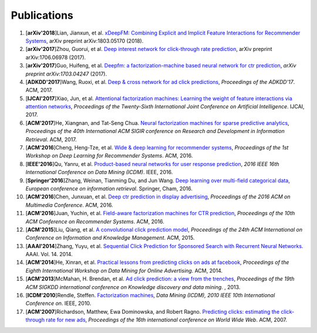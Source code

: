 Publications
============

1. [**arXiv'2018**]Lian, Jianxun, et al. `xDeepFM: Combining Explicit and Implicit Feature Interactions for Recommender Systems <https://arxiv.org/abs/1803.05170>`_, arXiv preprint arXiv:1803.05170 (2018).

#. [**arXiv'2017**]Zhou, Guorui, et al. `Deep interest network for click-through rate prediction <https://arxiv.org/abs/1706.06978>`_, arXiv preprint arXiv:1706.06978 (2017).

#. [**arXiv'2017**]Guo, Huifeng, et al. `Deepfm: a factorization-machine based neural network for ctr prediction <https://arxiv.org/abs/1703.04247>`_, *arXiv preprint arXiv:1703.04247* (2017).

#. [**ADKDD'2017**]Wang, Ruoxi, et al. `Deep & cross network for ad click predictions <https://dl.acm.org/citation.cfm?id=3124754>`_, *Proceedings of the ADKDD'17*. ACM, 2017.

#. [**IJCAI'2017**]Xiao, Jun, et al. `Attentional factorization machines: Learning the weight of feature interactions via attention networks <http://www.ijcai.org/proceedings/2017/0435.pdf>`_, *Proceedings of the Twenty-Sixth International Joint Conference on Artificial Intelligence*. IJCAI, 2017.
   
#. [**ACM'2017**]He, Xiangnan, and Tat-Seng Chua. `Neural factorization machines for sparse predictive analytics <https://dl.acm.org/citation.cfm?id=3080777>`_, *Proceedings of the 40th International ACM SIGIR conference on Research and Development in Information Retrieval*. ACM, 2017.

#. [**ACM'2016**]Cheng, Heng-Tze, et al. `Wide & deep learning for recommender systems <https://dl.acm.org/citation.cfm?id=2988454>`_, *Proceedings of the 1st Workshop on Deep Learning for Recommender Systems*. ACM, 2016.

#. [**IEEE'2016**]Qu, Yanru, et al. `Product-based neural networks for user response prediction <https://ieeexplore.ieee.org/abstract/document/7837964/>`_, *2016 IEEE 16th International Conference on Data Mining (ICDM)*. IEEE, 2016.
   
#. [**Springer'2016**]Zhang, Weinan, Tianming Du, and Jun Wang. `Deep learning over multi-field categorical data <https://link.springer.com/chapter/10.1007/978-3-319-30671-1_4>`_, *European conference on information retrieval*. Springer, Cham, 2016.

#. [**ACM'2016**]Chen, Junxuan, et al. `Deep ctr prediction in display advertising <https://dl.acm.org/citation.cfm?id=2964325>`_, *Proceedings of the 2016 ACM on Multimedia Conference*. ACM, 2016.   
   
#. [**ACM'2016**]Juan, Yuchin, et al. `Field-aware factorization machines for CTR prediction <https://dl.acm.org/citation.cfm?id=2959134>`_, *Proceedings of the 10th ACM Conference on Recommender Systems*. ACM, 2016.   

#. [**ACM'2015**]Liu, Qiang, et al. `A convolutional click prediction model <https://dl.acm.org/citation.cfm?id=2806603>`_, *Proceedings of the 24th ACM International on Conference on Information and Knowledge Management*. ACM, 2015.
   
#. [**AAAI'2014**]Zhang, Yuyu, et al. `Sequential Click Prediction for Sponsored Search with Recurrent Neural Networks. <http://www.aaai.org/ocs/index.php/AAAI/AAAI14/paper/download/8529/8581>`_ AAAI. Vol. 14. 2014.
   
#. [**ACM'2014**]He, Xinran, et al. `Practical lessons from predicting clicks on ads at facebook <https://dl.acm.org/citation.cfm?id=2648589>`_, *Proceedings of the Eighth International Workshop on Data Mining for Online Advertising*. ACM, 2014.

#. [**ACM'2013**]McMahan, H. Brendan, et al. `Ad click prediction: a view from the trenches <https://dl.acm.org/citation.cfm?id=2488200>`_, *Proceedings of the 19th ACM SIGKDD international conference on Knowledge discovery and data mining*. , 2013.
   
#. [**ICDM'2010**]Rendle, Steffen. `Factorization machines <https://ieeexplore.ieee.org/abstract/document/5694074/>`_, *Data Mining (ICDM), 2010 IEEE 10th International Conference on*. IEEE, 2010.
   
#. [**ACM'2007**]Richardson, Matthew, Ewa Dominowska, and Robert Ragno. `Predicting clicks: estimating the click-through rate for new ads <https://dl.acm.org/citation.cfm?id=1242643>`_, *Proceedings of the 16th international conference on World Wide Web*. ACM, 2007.

   
